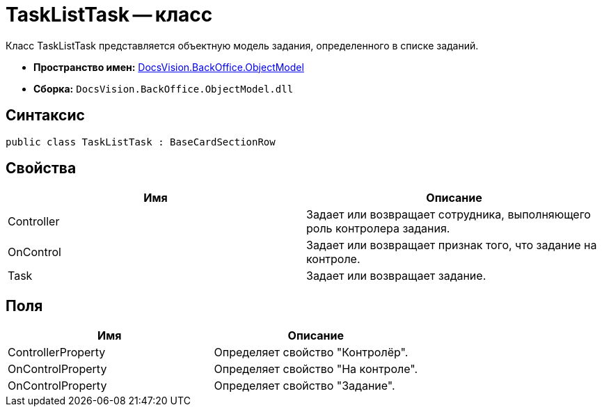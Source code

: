 = TaskListTask -- класс

Класс TaskListTask представляется объектную модель задания, определенного в списке заданий.

* *Пространство имен:* xref:api/DocsVision/Platform/ObjectModel/ObjectModel_NS.adoc[DocsVision.BackOffice.ObjectModel]
* *Сборка:* `DocsVision.BackOffice.ObjectModel.dll`

== Синтаксис

[source,csharp]
----
public class TaskListTask : BaseCardSectionRow
----

== Свойства

[cols=",",options="header"]
|===
|Имя |Описание
|Controller |Задает или возвращает сотрудника, выполняющего роль контролера задания.
|OnControl |Задает или возвращает признак того, что задание на контроле.
|Task |Задает или возвращает задание.
|===

== Поля

[cols=",",options="header"]
|===
|Имя |Описание
|ControllerProperty |Определяет свойство "Контролёр".
|OnControlProperty |Определяет свойство "На контроле".
|OnControlProperty |Определяет свойство "Задание".
|===
